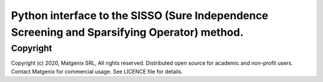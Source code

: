 Python interface to the SISSO (Sure Independence Screening and Sparsifying Operator) method.
============================================================================================

Copyright
---------

Copyright (c) 2020, Matgenix SRL, All rights reserved.
Distributed open source for academic and non-profit users.
Contact Matgenix for commercial usage.
See LICENCE file for details.